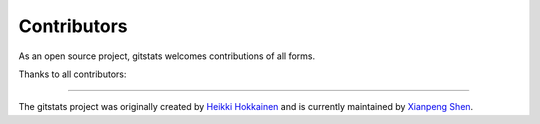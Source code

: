 Contributors
============

As an open source project, gitstats welcomes contributions of all forms.

Thanks to all contributors:

.. image:: https://contrib.rocks/image?repo=shenxianpeng/gitstats
   :target: https://github.com/shenxianpeng/gitstats/graphs/contributors
   :alt: GitStats Contributors

----

The gitstats project was originally created by `Heikki Hokkainen <https://github.com/hoxu>`_ and is currently maintained by `Xianpeng Shen <https://github.com/shenxianpeng>`_.

